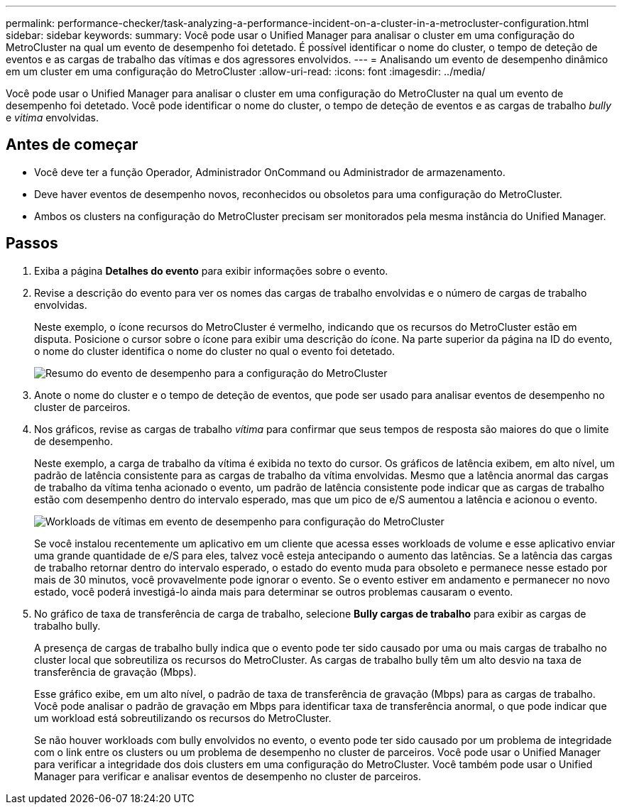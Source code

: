 ---
permalink: performance-checker/task-analyzing-a-performance-incident-on-a-cluster-in-a-metrocluster-configuration.html 
sidebar: sidebar 
keywords:  
summary: Você pode usar o Unified Manager para analisar o cluster em uma configuração do MetroCluster na qual um evento de desempenho foi detetado. É possível identificar o nome do cluster, o tempo de deteção de eventos e as cargas de trabalho das vítimas e dos agressores envolvidos. 
---
= Analisando um evento de desempenho dinâmico em um cluster em uma configuração do MetroCluster
:allow-uri-read: 
:icons: font
:imagesdir: ../media/


[role="lead"]
Você pode usar o Unified Manager para analisar o cluster em uma configuração do MetroCluster na qual um evento de desempenho foi detetado. Você pode identificar o nome do cluster, o tempo de deteção de eventos e as cargas de trabalho _bully_ e _vitima_ envolvidas.



== Antes de começar

* Você deve ter a função Operador, Administrador OnCommand ou Administrador de armazenamento.
* Deve haver eventos de desempenho novos, reconhecidos ou obsoletos para uma configuração do MetroCluster.
* Ambos os clusters na configuração do MetroCluster precisam ser monitorados pela mesma instância do Unified Manager.




== Passos

. Exiba a página *Detalhes do evento* para exibir informações sobre o evento.
. Revise a descrição do evento para ver os nomes das cargas de trabalho envolvidas e o número de cargas de trabalho envolvidas.
+
Neste exemplo, o ícone recursos do MetroCluster é vermelho, indicando que os recursos do MetroCluster estão em disputa. Posicione o cursor sobre o ícone para exibir uma descrição do ícone. Na parte superior da página na ID do evento, o nome do cluster identifica o nome do cluster no qual o evento foi detetado.

+
image::../media/opm-mcc-incident-summary-png.gif[Resumo do evento de desempenho para a configuração do MetroCluster]

. Anote o nome do cluster e o tempo de deteção de eventos, que pode ser usado para analisar eventos de desempenho no cluster de parceiros.
. Nos gráficos, revise as cargas de trabalho _vítima_ para confirmar que seus tempos de resposta são maiores do que o limite de desempenho.
+
Neste exemplo, a carga de trabalho da vítima é exibida no texto do cursor. Os gráficos de latência exibem, em alto nível, um padrão de latência consistente para as cargas de trabalho da vítima envolvidas. Mesmo que a latência anormal das cargas de trabalho da vítima tenha acionado o evento, um padrão de latência consistente pode indicar que as cargas de trabalho estão com desempenho dentro do intervalo esperado, mas que um pico de e/S aumentou a latência e acionou o evento.

+
image::../media/opm-mcc-incident-victim-workloads-png.gif[Workloads de vítimas em evento de desempenho para configuração do MetroCluster]

+
Se você instalou recentemente um aplicativo em um cliente que acessa esses workloads de volume e esse aplicativo enviar uma grande quantidade de e/S para eles, talvez você esteja antecipando o aumento das latências. Se a latência das cargas de trabalho retornar dentro do intervalo esperado, o estado do evento muda para obsoleto e permanece nesse estado por mais de 30 minutos, você provavelmente pode ignorar o evento. Se o evento estiver em andamento e permanecer no novo estado, você poderá investigá-lo ainda mais para determinar se outros problemas causaram o evento.

. No gráfico de taxa de transferência de carga de trabalho, selecione *Bully cargas de trabalho* para exibir as cargas de trabalho bully.
+
A presença de cargas de trabalho bully indica que o evento pode ter sido causado por uma ou mais cargas de trabalho no cluster local que sobreutiliza os recursos do MetroCluster. As cargas de trabalho bully têm um alto desvio na taxa de transferência de gravação (Mbps).

+
Esse gráfico exibe, em um alto nível, o padrão de taxa de transferência de gravação (Mbps) para as cargas de trabalho. Você pode analisar o padrão de gravação em Mbps para identificar taxa de transferência anormal, o que pode indicar que um workload está sobreutilizando os recursos do MetroCluster.

+
Se não houver workloads com bully envolvidos no evento, o evento pode ter sido causado por um problema de integridade com o link entre os clusters ou um problema de desempenho no cluster de parceiros. Você pode usar o Unified Manager para verificar a integridade dos dois clusters em uma configuração do MetroCluster. Você também pode usar o Unified Manager para verificar e analisar eventos de desempenho no cluster de parceiros.


